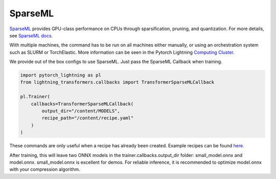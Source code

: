 .. _sparseml:

SparseML
========

`SparseML <https://github.com/neuralmagic/sparseml>`__ provides GPU-class performance on CPUs through sparsification, pruning, and quantization.
For more details, see `SparseML docs <https://docs.neuralmagic.com/sparseml/>`__.

With multiple machines, the command has to be run on all machines either manually, or using an orchestration system such as SLURM or TorchElastic. More information can be seen in the Pytorch Lightning `Computing Cluster <https://pytorch-lightning.readthedocs.io/en/latest/advanced/cluster.html#computing-cluster>`_.

We provide out of the box configs to use SparseML. Just pass the SparseML Callback when training.

.. code-block:: python

    import pytorch_lightning as pl
    from lightning_transformers.callbacks import TransformerSparseMLCallback

    pl.Trainer(
        callbacks=TransformerSparseMLCallback(
            output_dir="/content/MODELS",
            recipe_path="/content/recipe.yaml"
        )
    )

These commands are only useful when a recipe has already been created. Example recipes can be found `here <https://github.com/neuralmagic/sparseml/tree/main/integrations/huggingface-transformers/recipes>`__.

After training, this will leave two ONNX models in the trainer.callbacks.output_dir folder: small_model.onnx and model.onnx. small_model.onnx is excellent for demos. For reliable inference, it is recommended to optimize model.onnx with your compression algorithm.
